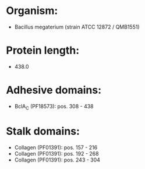 * Organism:
- Bacillus megaterium (strain ATCC 12872 / QMB1551)
* Protein length:
- 438.0
* Adhesive domains:
- BclA_C (PF18573): pos. 308 - 438
* Stalk domains:
- Collagen (PF01391): pos. 157 - 216
- Collagen (PF01391): pos. 192 - 268
- Collagen (PF01391): pos. 243 - 304

